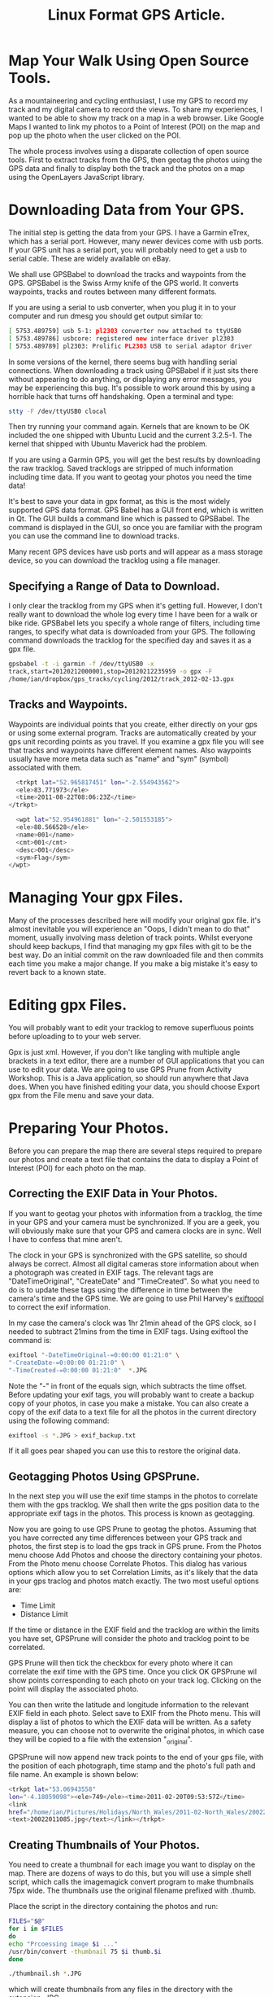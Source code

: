 :SETUP:
#+TITLE: Linux Format GPS Article.
#+STARTUP: overview indent
#+DRAWERS: PROPERTIES NOTES SETUP
#+STARTUP: hidestars
#+FILETAGS: Computer
#+OPTIONS: H:2 num:nil tags:nil toc:1 timestamps:t

:END:

* Map Your Walk Using Open Source Tools.

As a mountaineering and cycling enthusiast, I use my GPS to record my
track and my digital camera to record the views. To share my
experiences, I wanted to be able to show my track on a map in a web
browser. Like Google Maps I wanted to link my photos to a Point of
Interest (POI) on the map and pop up the photo when the user clicked
on the POI.

The whole process involves using a disparate collection of open source
tools. First to extract tracks from the GPS, then geotag the photos
using the GPS data and finally to display both the track and the
photos on a map using the OpenLayers JavaScript library.

* Downloading Data from Your GPS.

The initial step is getting the data from your GPS. I have a Garmin
eTrex, which has a serial port. However, many newer devices come with usb
ports. If your GPS unit has a serial port, you will probably need to
get a usb to serial cable. These are widely available on eBay.

We shall use GPSBabel to download the tracks and waypoints from the
GPS.  GPSBabel is the Swiss Army knife of the GPS world. It converts
waypoints, tracks and routes between many different formats.

If you are using a serial to usb converter, when you plug it in to
your computer and run dmesg you should get output similar to:

#+BEGIN_SRC sh
[ 5753.489759] usb 5-1: pl2303 converter now attached to ttyUSB0
[ 5753.489786] usbcore: registered new interface driver pl2303
[ 5753.489789] pl2303: Prolific PL2303 USB to serial adaptor driver

#+END_SRC

In some versions of the kernel, there seems bug with handling serial
connections. When downloading a track using GPSBabel if it just sits
there without appearing to do anything, or displaying any error
messages, you may be experiencing this bug. It's possible to work
around this by using a horrible hack that turns off handshaking. Open
a terminal and type:

#+BEGIN_SRC sh
  stty -F /dev/ttyUSB0 clocal
#+END_SRC

Then try running your command again. Kernels that are known to be OK
included the one shipped with Ubuntu Lucid and the current
3.2.5-1. The kernel that shipped with Ubuntu Maverick had the problem.

If you are using a Garmin GPS, you will get the best results by
downloading the raw tracklog. Saved tracklogs are stripped of much
information including time data. If you want to geotag your photos you
need the time data!

It's best to save your data in gpx format, as this is the most widely
supported GPS data format. GPS Babel has a GUI front end, which is
written in Qt. The GUI builds a command line which is passed to
GPSBabel. The command is displayed in the GUI, so
once you are familiar with the program you can use the command line to
download tracks.

Many recent GPS devices have usb ports and will appear as a mass
storage device, so you can download the tracklog using a file manager.


** Specifying a Range of Data to Download.

I only clear the tracklog from my GPS when it's getting full. However,
I don't really want to download the whole log every time I have been
for a walk or bike ride. GPSBabel lets you specify a whole range of
filters, including time ranges, to specify what data is downloaded from
your GPS. The following command downloads the tracklog for the
specified day and saves it as a gpx file.

#+begin_quote
 \fbox{GPSBabel is the Swiss Army knife of the GPS world}
#+end_quote


#+BEGIN_SRC sh
  gpsbabel -t -i garmin -f /dev/ttyUSB0 -x
  track,start=20120212000001,stop=20120212235959 -o gpx -F
  /home/ian/dropbox/gps_tracks/cycling/2012/track_2012-02-13.gpx
#+END_SRC

** Tracks and Waypoints.

Waypoints are individual points that you create, either directly on
your gps or using some external program. Tracks are
automatically created by your gps unit recording points as you
travel. If you examine a gpx file you will see that tracks and
waypoints have different element names. Also waypoints usually have more
meta data such as "name" and "sym" (symbol) associated with them.

#+BEGIN_SRC sh
  <trkpt lat="52.965817451" lon="-2.554943562">
  <ele>83.771973</ele>
  <time>2011-08-22T08:06:23Z</time>
</trkpt>
#+END_SRC

#+BEGIN_SRC sh
  <wpt lat="52.954961881" lon="-2.501553185">
  <ele>88.566528</ele>
  <name>001</name>
  <cmt>001</cmt>
  <desc>001</desc>
  <sym>Flag</sym>
</wpt>
#+END_SRC


* Managing Your gpx Files.

Many of the processes described here will modify your original gpx
file. it's almost inevitable you will experience an "Oops, I didn't
mean to do that" moment, usually involving mass deletion of track
points. Whilst everyone should keep backups, I find that managing my
gpx files with git to be the best way. Do an initial commit on the raw
downloaded file and then commits each time you make a major change. If
you make a big mistake it's easy to revert back to a known state.

* Editing gpx Files.

You will probably want to edit your tracklog to remove superfluous
points before uploading to to your web server.

Gpx is just xml. However, if you don't like tangling with multiple
angle brackets in a text editor, there are a number of GUI
applications that you can use to edit your data. We are going to use
GPS Prune from Activity Workshop. This is a Java application, so
should run anywhere that Java does. When you have finished editing
your data, you should choose Export gpx from the File menu and save
your data.

* Preparing Your Photos.

Before you can prepare the map there are several steps required to
prepare our photos and create a text file that contains the data to
display a Point of Interest (POI) for each photo on the map.

** Correcting the EXIF Data in Your Photos.

If you want to geotag your photos with information from a tracklog,
the time in your GPS and your camera must be synchronized. If you are
a geek, you will obviously make sure that your GPS and camera clocks
are in sync. Well I have to confess that mine aren't.

#+begin_quote
\fbox{You are a geek, so your camera's clock agrees with your GPS clock?
Err... I hate to admit this, but mine doesn't.}
#+end_quote


The clock in your GPS is synchronized with the GPS satellite, so
should always be correct. Almost all digital cameras store information
about when a photograph was created in EXIF tags. The relevant tags
are "DateTimeOriginal", "CreateDate" and "TimeCreated". So what you
need to do is to update these tags using the difference in time
between the camera's time and the GPS time. We are going to use Phil
Harvey's [[http://www.sno.phy.queensu.ca/~phil/exiftool/][exiftoool]] to correct the exif information.

In my case the camera's clock was 1hr 21min ahead of the GPS clock, so I
needed to subtract 21mins from the time in EXIF tags. Using
exiftool the command is:

#+BEGIN_SRC sh
  exiftool "-DateTimeOriginal-=0:00:00 01:21:0" \
  "-CreateDate-=0:00:00 01:21:0" \
  "-TimeCreated-=0:00:00 01:21:0"  *.JPG
#+END_SRC

Note the "-" in front of the equals sign, which subtracts the time
offset. Before updating your exif tags, you will probably want to
create a backup copy of your photos, in case you make a mistake. You
can also create a copy of the exif data to a text file for all the
photos in the current directory using the following command:

#+BEGIN_SRC sh
  exiftool -s *.JPG > exif_backup.txt
#+END_SRC

If it all goes pear shaped you can use this to restore the original
data.

** Geotagging Photos Using GPSPrune.


In the next step you will use the exif time stamps in the photos to
correlate them with the gps tracklog. We shall then write the gps
position data to the appropriate exif tags in the photos. This process
is known as geotagging.

Now you are going to use GPS Prune to geotag the photos. Assuming that you have
corrected any time differences between your GPS track and photos, the
first step is to load the gps track in GPS prune. From the Photos menu
choose Add Photos and choose the directory containing your
photos. From the Photo menu choose Correlate Photos. This dialog has
various options which allow you to set Correlation Limits, as it's
likely that the data in your gps traclog and photos match exactly. The
two most useful options are:

- Time Limit
- Distance Limit

If the time or distance in the EXIF field and the tracklog are within
the limits you have set, GPSPrune will consider the photo and tracklog
point to be correlated.

GPS Prune will then tick the checkbox for every photo where it can
correlate the exif time with the GPS time. Once you click OK GPSPrune
wil show points corresponding to each photo on your track
log. Clicking on the point will display the associated photo.

You can then write the latitude and longitude information to the
relevant EXIF field in each photo. Select save to EXIF from the Photo
menu. This will display a list of photos to which the EXIF data will
be written. As a safety measure, you can choose not to overwrite the
original photos, in which case they will be copied to a file with the
extension "_original".

GPSPrune will now append new track points to the end of your gps
file, with the position of each photograph, time stamp and the photo's
full path and file name. An example is shown below:

#+BEGIN_SRC sh
<trkpt lat="53.06943558"
lon="-4.18059098"><ele>749</ele><time>2011-02-20T09:53:57Z</time>
<link
href="/home/ian/Pictures/Holidays/North_Wales/2011-02-North_Wales/20022011085.jpg">
<text>20022011085.jpg</text></link></trkpt>
#+END_SRC

** Creating Thumbnails of Your Photos.

You need to create a thumbnail for each image you want to display on the
map. There are dozens of ways to do this, but you will use a simple
shell script, which calls the imagemagick convert program to make
thumbnails 75px wide. The thumbnails use the original filename
prefixed with .thumb.

Place the script in the directory containing the photos and run:

#+BEGIN_SRC sh :shebang #!/bin/sh :tangle ~/dropbox/org/org_files/computer/Linux_Format/GPS/scripts/thumbnail.sh :exports code :noweb yes
FILES="$@"
for i in $FILES
do
echo "Prcoessing image $i ..."
/usr/bin/convert -thumbnail 75 $i thumb.$i
done
#+END_SRC


#+BEGIN_SRC sh
  ./thumbnail.sh *.JPG
#+END_SRC

which will create thumbnails from any files in the directory with the
extension .JPG.

** Creating a Text File Containing the POI Data for the Photos.

In order to show the position where each photo was taken on our map,
you will create a Point of Interest (POI) corresponding to each one.
Luckily OpenLayers will load the data to display the POI from a file,
so you don't have to add each POI manually. The various data fields are
show below. Note that fields must be tab separated and records
separated by a line feed.
#+BEGIN_SRC sh
  lat lon title description icon iconSize iconOffset

#+END_SRC

Url's can be placed in the text field. We shall use this to display
a thumbnail of the photo, plus a link to the full sized image and some
descriptive text.

You need to extract the track points, which contain the photo data,
from the gpx file you created by geotagging the photos with
GPSPrune. GPSPrune helpfully appends this data to the end of your gpx
tracklog, so e can easily extract it using a text editor. Copy the xml
data taking care that you include all the necessary tags and paste it
into the template below. Note the template contains a single track
point which shows what the correct syntax should be. Save the data to
a file e.g. photos.gpx

#+BEGIN_SRC sh
  <?xml version="1.0" encoding="UTF-8"?>
<gpx version="1.0" creator="GpsPrune v13 activityworkshop.net"
 xmlns:xsi="http://www.w3.org/2001/XMLSchema-instance"
 xmlns="http://www.topografix.com/GPX/1/0" xsi:schemaLocation="http://www.topografix.com/GPX/1/0 http://www.topografix.com/GPX/1/0/gpx.xsd">

	<name>Your Walk Name</name>
	<desc>Export from GPSPrune</desc>
	<trk><name>Your Walk Description</name><number>1</number>
	<trkseg>
		<trkpt lat="53.13602777777778"
	lon="-3.9945555555555554"><ele>575</ele>
    <link href="./images/DSCF1869.JPG"><text>DSCF1869.JPG</text></link></trkpt>
	</trkseg>

</trk>

</gpx>
#+END_SRC

Now you need to convert the XML photo data from the photos.gpx file you
created, to tab separated data used to display the POI with
OpenLayers.  Since the data is just XML you will use a python
script to do the conversion.

#+BEGIN_SRC python :shebang #!/usr/bin/python2 :tangle ~/dropbox/org/org_files/computer/Linux_Format/GPS/scripts/generate_poi.py :exports code :noweb yes
#!/usr/bin/python2
# Shebang is for Arch. You may need to
# change this to !/usr/bin/env python

import urllib, os, sys
import os.path
from xml.dom import minidom


# Edit these variables.
gpxFile = "carneddau_photos.gpx" # gpx file containing POI data.
icon = "icon_blue.png" # Icon used to denote POI.
iconSize = "24,24"
iconOffset = "0,-24" # Offset icon from POI so it doesn't obscure the POI.

# Placeholder. You will need to edit the titles manually
# in the text file.
title = "My Title."

dom = minidom.parse(gpxFile)

# Get a list containing the trackpoint nodes.
trkpt = dom.getElementsByTagName('trkpt')

def make_href(link):
    """
    Construct a url from the image file name. The url will display the
    thumbnail and a link to full size photo.
    """

    # Break up filename into path and filename components.
    dir, fname = os.path.split(link)

    # Construct the link.
    href = ('<a  href=javascript:popUp("%s")> <img src="%s/thumb.%s" alt="photo" />  </a><br>') % (link, dir, fname)

    return href


# Print out the position data, Title,icon data and a url
# containing the photo information in tab separated format.
print "lat\tlon\ttitle\tdescription\ticon\ticonSize\ticonOffset"
for trk in trkpt:
    lat =  trk.getAttribute('lat')
    lon =  trk.getAttribute('lon')
    link = trk.getElementsByTagName('link')

    # Turn the image filename into a url.
    for linkname in link:
        mylink = make_href(linkname.getAttribute('href'))

    # print the result to stdout. You can redirect
    # this to a filename.
    print ("%s\t%s\t%s\t%s\t%s\t%s\t%s" ) % (lat, lon, title, mylink, icon, iconSize, iconOffset)

# We need a final blank line at the end of the file
print "\n"
#+END_SRC

Run the script and redirect the output to a file:

./generate_poi.py > poi.txt

The output of the script should look like:

#+BEGIN_SRC sh
  lat	lon	title	description	icon	iconSize	iconOffset
53.123361111111116	-3.9654722222222225	My Title.	<a  href=javascript:popUp('./images/DSCF1813_1.JPG') rel="lightbox"> <img src="./images/DSCF1813_1.JPG" alt="wombat" />  </a><br>	icon_blue.png	24,24	0,-24
#+END_SRC

Note that you must have a trailing blank line at the end of the file,
or the last POI won't be displayed. Place the generated file (poi.txt)
in the same directory as the html page that generates the map.


* Displaying Your Track and Photos on a Map.

Now you have the geotagged photos, thumbnails and a text file
containing the information to display the photos as POI on a map. The
final stage is to create an html page that contains all the
information required to load the map data, and to display the tracklog
and photos. You can use almost any web server, since all the work is
done in the browser.

To display the map an associated information we will use the
OpenLayers JavaScript library.

** OpenLayers.


#+begin_quote
\fbox{The OpenLayers library is extensive and seems overwhelming at first
sight.}
#+end_quote

Openlayers is an open source JavaScript library for displaying map
data. It works with most modern browsers and is completely client
based, requiring no special software on the server. Using OpenLayers
you can display your data with the same JavaScript using maps from all
the common mapping providers, including Google, Ordnance Survey and
OpenStreetMap.

However, if you want to use Google Maps or the Ordnance Survey, you
will need t sign up to obtain an API key. You should read their Terms
and Conditions carefully, as there are various restrictions on how you
can use the data. In contrast OpenStreetmaps is completely free.

Which service you use depends on your particular requirements. In the
UK I find that the Ordnance Survey is best for displaying walking
data, but OpenStreetMap is best for cycling maps. However, using the
OpenLayers LayerSwitcher widget, you can toggle your map between the
different mapping systems, so you can use all three on the same web
page if you wish.

The OpenLayers library is extensive and seems overwhelming at first
sight. Luckily, there are plenty of examples to get you started. We
are going to use the gpx file you created earlier to show the track on
an OpenStreetMap. The map will also show the POI you created
corresponding to the locations where you took photos. Clicking on a POI
will display a pop up window showing a caption and a thumbnail of the
photo. Clicking on the thumbnail will display the full size photo in a
popup window.

*** Displaying a GPS Track on Your Map.
:PROPERTIES:
:ID: 17699c5c-2b5a-4a4f-acb0-9e44205b486f
:END:

#+begin_quote
\fbox{Make sure that your page has a valid DOCTYPE, or weird things will
happen.}
#+end_quote

The first step is to generate a page that displays a map of the area
you are interested in. You are going to use the OpenLayers
LayerSwitcher, which will let you switch between various OpenStreetMap
layers. You can also use it to switch between different maps
e.g. Google and OpenStreetMap.

The complete code for the web page is too big to show here, but is
included on the DVD.

Here are some tips and tricks:

- Make sure that your page has a valid DOCTYPE, or weird things will happen.
- You could host all the JavaScript files on your own server.
  However, you will ensure that you get all the latest fixes (and new
  bugs too) if you refer to the library on the remote site.
- If you are using Google Maps or the Ordnance Survey make sure that
  you are using a valid API key. The key is locked to your domain name
  and won't work on a different site.
- If you are using OpenStreetMaps the Cycle Map layer is also the best
  for displaying walking data, as it displays contour lines.

The code displaying the map layer is in a single Javascript
block. First you declare some variables that tell the map what
latitude and longitude it should be centred on. Various other
attributes, such showing the layer switcher and the pan and zoom bar
are defined.

#+BEGIN_SRC html :tangle ~/dropbox/org/org_files/computer/Linux_Format/GPS/html/index.html :exports code :noweb yes
<!DOCTYPE HTML PUBLIC "-//W3C//DTD HTML 4.01//EN" "http://www.w3.org/TR/html4/strict.dtd">
<html>
<head>
	<title>Simple OSM GPX Track</title>
	<!-- bring in the OpenLayers javascript library
		 (here we bring it from the remote site, but you could
		 easily serve up this javascript yourself) -->
	<script src="http://www.openlayers.org/api/OpenLayers.js"></script>
	<!-- bring in the OpenStreetMap OpenLayers layers.
		 Using this hosted file will make sure we are kept up
		 to date with any necessary changes -->
	<script src="http://www.openstreetmap.org/openlayers/OpenStreetMap.js"></script>

<script type="text/javascript">
<!-- Create a popup window to display the full size -->
<!-- photo when the thumbnail is clicked. -->


<!-- Begin
function popUp(URL) {
day = new Date();
id = day.getTime();
eval("page" + id + " = window.open(URL, '" + id + "', 'toolbar=0,scrollbars=1,location=0,statusbar=1,menubar=0,resizable=1,width=800,height=600,left = 540,top = 250');");
}
// End -->
</script>


	<script type="text/javascript">
		// Start position for the map. Hardcoded, but you
		// might want to get this from url params.

		var lat=53.12540
		var lon= -3.98600
		var zoom=13

		var map; //complex object of type OpenLayers.Map

		function init() {
			map = new OpenLayers.Map ("map", {
				controls:[
					new OpenLayers.Control.Navigation(),
					new OpenLayers.Control.PanZoomBar(),
					new OpenLayers.Control.LayerSwitcher(),
					new OpenLayers.Control.Attribution()],
				maxExtent: new OpenLayers.Bounds(-20037508.34,-20037508.34,20037508.34,20037508.34),
				maxResolution: 156543.0399,
				numZoomLevels: 19,
				units: 'm',
				projection: new OpenLayers.Projection("EPSG:900913"),
				displayProjection: new OpenLayers.Projection("EPSG:4326")
			} );



			// Define the map layer
			// Here we use a predefined layer that will be
			// kept up to date with URL changes.
                  // We are using three OpenStreetMap lyaers.
			layerMapnik = new OpenLayers.Layer.OSM.Mapnik("Mapnik");
			map.addLayer(layerMapnik);
			layerTilesAtHome = new OpenLayers.Layer.OSM.Osmarender("Osmarender");
			map.addLayer(layerTilesAtHome);
			layerCycleMap = new OpenLayers.Layer.OSM.CycleMap("CycleMap");
			map.addLayer(layerCycleMap);

                  // A layer to show markers e.g. start point
			layerMarkers = new OpenLayers.Layer.Markers("Markers");
			map.addLayer(layerMarkers);

			// Add the Layer with the GPX Track
			var lgpx = new OpenLayers.Layer.GML("Carneddau", "carneddau.gpx", {
				format: OpenLayers.Format.GPX,
				style: {strokeColor: "green", strokeWidth: 5, strokeOpacity: 0.5},
				projection: map.displayProjection
			});

                        map.addLayer(lgpx);

                       // Load our Points of Interest
                       var pois = new OpenLayers.Layer.Text( "POI",
                       { location:"poi.txt",
                            projection: map.displayProjection
                        });

                       map.addLayer(pois);



			var lonLat = new OpenLayers.LonLat(lon, lat).transform(new OpenLayers.Projection("EPSG:4326"), map.getProjectionObject());
			map.setCenter(lonLat, zoom);

                  // Add a marker to show the start point.
			var size = new OpenLayers.Size(21, 25);
			var offset = new OpenLayers.Pixel(-(size.w/2), -size.h);
			var icon = new OpenLayers.Icon('http://www.openstreetmap.org/openlayers/img/marker.png',size,offset);
			layerMarkers.addMarker(new OpenLayers.Marker(lonLat,icon));
		}

	</script>

</head>
<!-- body.onload is called once the page is loaded (call the 'init' function) -->

<body onload="init();">
	<!-- define a DIV into which the map will appear. Make it take
	up the whole window -->

<div id="map" style="width: 800px; height: 600px; position: fixed;">

<ul>
<li>Click the "+" symbol in the top right hand corner of the map to
display the Layer Switcher.</li>
<li> The green solid line show the gps track.</li>
<li>Click on a POI to display a popup thumbnail.</li>
</ul>
</div>

</body>
</html>

#+END_SRC

Now you need to add the layer that displays your gpx track on the map
in its own layer. "Carneddau" is the name of the track that is
displayed in the layer switcher. If you want to display more than one
track, just copy this section and change the values appropriately.

#+BEGIN_SRC html

			// Add the Layer with the GPX Track
			var lgpx = new OpenLayers.Layer.GML("Carneddau", "carneddau.gpx", {
				format: OpenLayers.Format.GPX,
				style: {strokeColor: "green", strokeWidth: 5, strokeOpacity: 0.5},
				projection: map.displayProjection
			});

                        map.addLayer(lgpx);
#+END_SRC

Next you define the layer that will show your Points of Interest:

#+BEGIN_SRC html

                       // Load our Points of Interest
                       var pois = new OpenLayers.Layer.Text( "POI",
                       { location:"poi.txt",
                            projection: map.displayProjection
                        });

                       map.addLayer(pois);

#+END_SRC

Finally you can add a marker to show where you started and finished
the walk.

#+BEGIN_SRC html
                  // Add a marker to show the start point.
			var size = new OpenLayers.Size(21, 25);
			var offset = new OpenLayers.Pixel(-(size.w/2), -size.h);
			var icon = new OpenLayers.Icon('http://www.openstreetmap.org/openlayers/img/marker.png',size,offset);
			layerMarkers.addMarker(new OpenLayers.Marker(lonLat,icon));

#+END_SRC

You must define a div in the body section of the page
where you want the map to appear. Note that the name of the div is the
same as the layer used to define the map; being imaginative I called
it "map":
#+BEGIN_SRC html
<div id="map" style="width: 800px; height: 600px; position: fixed;">
#+END_SRC

When the page is loaded the body.onloaded() function calls the
Javascript init() function that loads all the map data.

**** Showing Photos in a JavaScript Popup Window.
:PROPERTIES:
:ID: d78211ec-69b1-4c7a-b0ad-846f5353515e
:END:
When you click on the thumbnail displayed in the POI, the full size
photo is displayed in a popup window. The popup is created using
JavaScript using the url embedded in the text file containing the data
for the POI.

* Creating Elevation Charts.


I often want to visualise my gpx track as an elevation chart, which
displays height against distance. If GPSBabel is the Swiss Army knife
of gps data, gnuplot holds a similar status for graphs. You can
generate charts via GPSPrune (which uses gnuplot), but it's much more
flexible if you use gnuplot directly.

We are going to use the python gpxplot script, originally written by
Sergey Astanin, but forked by me to provide more functionality. My
fork is available on Github at:
https://github.com/geekinthesticks/GPX-Tools The script reads data
from a gpx file and can output charts in several different
formats. Run ./gpxplot.py --help for a summary of options. You will
also need to install gnuplot.py, which is available for most distros.

If you don't have gnuplot.py installed using the --gprint option will
generate a gnuplot script, which you can pass directly to gnuplot from
the command line.

To plot a chart of distance travelled against altitude to the screen:

#+BEGIN_SRC sh
  ./gpxplot.py --output-format gnuplot --y-axis elevation \
     --x-axis distance --tzname 'Europe/London' \
     --imperial --file carneddau.gpx
#+END_SRC


The default output is metric (heights in metres, distance in
kilometres), passing the --imperial option will show elevations in
feet and distances in miles.

If you want to output the plot to an image file, rather than the
screen use the "--image" option followed by a filename. The image
format is determined from the file name extension, so "--image
track.png" would create a png file. Other supported output formats are
googlechart, gprint, table (columns separated by spaces) and orgtable
(tables in Emacs org-mode format).

Times in gpx files are normally expressed in UTC format. If
you want to show your data in local timezone format use the --tzname
option and pass the time zone in the following format "Europe/London"

Gnuplot has many different options to set colours, titles and a whole
raft of other parameters. If you want to tweak the output, create a
gprint file and edit this to produce the formatting that you
require. The edited gprint file can then be used as input to gnuplot
to generate your final graph.

* Conclusion.

We have only covered the basics, there is lots more you can do. For
example you can add map layers for the Ordnance Survey and Google
Maps, so your users can switch between maps.

